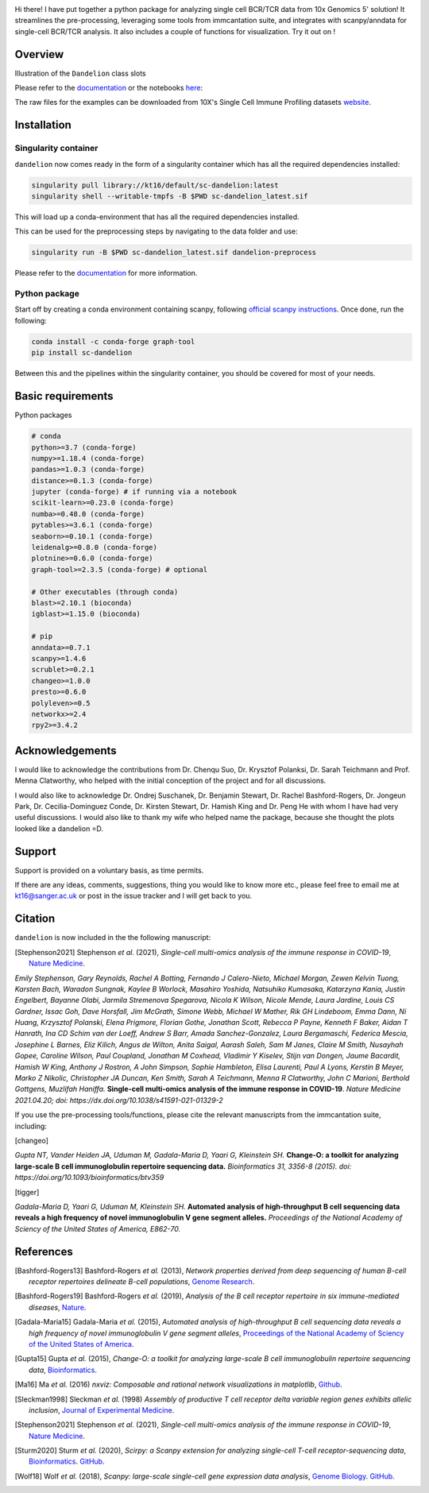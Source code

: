 |Docs| |PyPI| |Master| |MasterTest| |CodeCov| |Colab|

|logo|

Hi there! I have put together a python package for analyzing single cell
BCR/TCR data from 10x Genomics 5' solution! It streamlines the
pre-processing, leveraging some tools from immcantation suite, and
integrates with scanpy/anndata for single-cell BCR/TCR analysis. It also
includes a couple of functions for visualization. Try it out on |Colab| !

Overview
--------

|overview|

Illustration of the ``Dandelion`` class slots

|class|

Please refer to the
`documentation <https://sc-dandelion.readthedocs.io/>`__ or the
notebooks
`here <https://nbviewer.jupyter.org/github/zktuong/dandelion/tree/latest/docs/notebooks/>`__:

The raw files for the examples can be downloaded from 10X's Single Cell
Immune Profiling datasets
`website <https://support.10xgenomics.com/single-cell-vdj/datasets>`__.


.. raw:: html

    <div style="position: relative; padding-bottom: 56.25%; height: 0; overflow: hidden; max-width: 100%; height: auto;">
        <iframe src="https://www.youtube.com/embed/pxz31b1iIFY" frameborder="0" allowfullscreen style="position: absolute; top: 0; left: 0; width: 100%; height: 100%;"></iframe>
    </div>


Installation
------------

Singularity container
~~~~~~~~~~~~~~~~~~~~~

``dandelion`` now comes ready in the form of a singularity container 
which has all the required dependencies installed:

.. code:: bash

    singularity pull library://kt16/default/sc-dandelion:latest
    singularity shell --writable-tmpfs -B $PWD sc-dandelion_latest.sif


This will load up a conda-environment that has all the required 
dependencies installed.

This can be used for the preprocessing steps by navigating to the data 
folder and use:

.. code:: bash

    singularity run -B $PWD sc-dandelion_latest.sif dandelion-preprocess

Please refer to the
`documentation <https://sc-dandelion.readthedocs.io/en/latest/notebooks/singularity_preprocessing.html>`__
for more information.

Python package
~~~~~~~~~~~~~~

Start off by creating a conda environment containing scanpy, following
`official scanpy instructions <https://scanpy.readthedocs.io/en/stable/installation.html>`__.
Once done, run the following:

.. code:: bash

    conda install -c conda-forge graph-tool
    pip install sc-dandelion


Between this and the pipelines within the singularity container, you 
should be covered for most of your needs.

Basic requirements
------------------

Python packages

.. code:: python

    # conda
    python>=3.7 (conda-forge)
    numpy>=1.18.4 (conda-forge)
    pandas>=1.0.3 (conda-forge)
    distance>=0.1.3 (conda-forge)
    jupyter (conda-forge) # if running via a notebook
    scikit-learn>=0.23.0 (conda-forge)
    numba>=0.48.0 (conda-forge)
    pytables>=3.6.1 (conda-forge)
    seaborn>=0.10.1 (conda-forge)
    leidenalg>=0.8.0 (conda-forge)
    plotnine>=0.6.0 (conda-forge)
    graph-tool>=2.3.5 (conda-forge) # optional

    # Other executables (through conda)
    blast>=2.10.1 (bioconda)
    igblast>=1.15.0 (bioconda)

    # pip
    anndata>=0.7.1
    scanpy>=1.4.6
    scrublet>=0.2.1
    changeo>=1.0.0
    presto>=0.6.0
    polyleven>=0.5
    networkx>=2.4
    rpy2>=3.4.2


Acknowledgements
----------------

I would like to acknowledge the contributions from Dr. Chenqu Suo, Dr. 
Krysztof Polanksi, Dr. Sarah Teichmann and Prof. Menna Clatworthy, who 
helped with the initial conception of the project and for all discussions.

I would also like to acknowledge Dr. Ondrej Suschanek,
Dr. Benjamin Stewart, Dr. Rachel Bashford-Rogers, Dr. Jongeun Park, 
Dr. Cecilia-Dominguez Conde, Dr. Kirsten Stewart, Dr. Hamish King and 
Dr. Peng He with whom I have had very useful discussions. I would also 
like to thank my wife who helped name the package, because she thought 
the plots looked like a dandelion =D.

Support
-------

Support is provided on a voluntary basis, as time permits.

If there are any ideas, comments, suggestions, thing you would like to
know more etc., please feel free to email me at kt16@sanger.ac.uk or
post in the issue tracker and I will get back to you.

Citation
--------

``dandelion`` is now included in the the following manuscript:

.. [Stephenson2021] Stephenson *et al.* (2021),
   *Single-cell multi-omics analysis of the immune response in COVID-19*,
   `Nature Medicine <https://www.nature.com/articles/s41591-021-01329-2>`__.

*Emily Stephenson, Gary Reynolds, Rachel A Botting, Fernando J
Calero-Nieto, Michael Morgan, Zewen Kelvin Tuong, Karsten Bach, Waradon
Sungnak, Kaylee B Worlock, Masahiro Yoshida, Natsuhiko Kumasaka,
Katarzyna Kania, Justin Engelbert, Bayanne Olabi, Jarmila Stremenova
Spegarova, Nicola K Wilson, Nicole Mende, Laura Jardine, Louis CS
Gardner, Issac Goh, Dave Horsfall, Jim McGrath, Simone Webb, Michael W
Mather, Rik GH Lindeboom, Emma Dann, Ni Huang, Krzysztof Polanski, Elena
Prigmore, Florian Gothe, Jonathan Scott, Rebecca P Payne, Kenneth F
Baker, Aidan T Hanrath, Ina CD Schim van der Loeff, Andrew S Barr, Amada
Sanchez-Gonzalez, Laura Bergamaschi, Federica Mescia, Josephine L
Barnes, Eliz Kilich, Angus de Wilton, Anita Saigal, Aarash Saleh, Sam M
Janes, Claire M Smith, Nusayhah Gopee, Caroline Wilson, Paul Coupland,
Jonathan M Coxhead, Vladimir Y Kiselev, Stijn van Dongen, Jaume
Bacardit, Hamish W King, Anthony J Rostron, A John Simpson, Sophie
Hambleton, Elisa Laurenti, Paul A Lyons, Kerstin B Meyer, Marko Z
Nikolic, Christopher JA Duncan, Ken Smith, Sarah A Teichmann, Menna R
Clatworthy, John C Marioni, Berthold Gottgens, Muzlifah Haniffa.*
**Single-cell multi-omics analysis of the immune response in
COVID-19**. *Nature Medicine 2021.04.20; doi:
https://dx.doi.org/10.1038/s41591-021-01329-2*

If you use the pre-processing tools/functions, please cite the relevant manuscripts from the immcantation suite, including:

.. [changeo]
*Gupta NT, Vander Heiden JA, Uduman M, Gadala-Maria D, Yaari G, Kleinstein SH.* **Change-O: a toolkit for analyzing large-scale B cell immunoglobulin repertoire sequencing data.** *Bioinformatics 31, 3356-8 (2015). doi: https://doi.org/10.1093/bioinformatics/btv359*

.. [tigger]
*Gadala-Maria D, Yaari G, Uduman M, Kleinstein SH.* **Automated analysis of high-throughput B cell sequencing data reveals a high frequency of novel immunoglobulin V gene segment alleles.** *Proceedings of the National Academy of Sciency of the United States of America, E862-70.*

References
----------

.. [Bashford-Rogers13] Bashford-Rogers *et al.* (2013),
   *Network properties derived from deep sequencing of human B-cell receptor repertoires delineate B-cell populations*,
   `Genome Research <https://genome.cshlp.org/content/23/11/1874>`__.

.. [Bashford-Rogers19] Bashford-Rogers *et al.* (2019),
   *Analysis of the B cell receptor repertoire in six immune-mediated diseases*,
   `Nature <https://www.nature.com/articles/s41586-019-1595-3>`__.

.. [Gadala-Maria15] Gadala-Maria *et al.* (2015),
   *Automated analysis of high-throughput B cell sequencing data reveals a high frequency of novel immunoglobulin V gene segment alleles*,
   `Proceedings of the National Academy of Sciency of the United States of America <https://www.pnas.org/content/112/8/E862>`__.

.. [Gupta15] Gupta *et al.* (2015),
   *Change-O: a toolkit for analyzing large-scale B cell immunoglobulin repertoire sequencing data*,
   `Bioinformatics <https://academic.oup.com/bioinformatics/article/31/20/3356/195677>`__.

.. [Ma16] Ma *et al.* (2016)
   *nxviz: Composable and rational network visualizations in matplotlib*,
   `Github <https://github.com/ericmjl/nxviz>`__.

.. [Sleckman1998] Sleckman *et al.* (1998)
   *Assembly of productive T cell receptor delta variable region genes exhibits allelic inclusion*,
   `Journal of Experimental Medicine <https://rupress.org/jem/article-lookup/doi/10.1084/jem.188.8.1465>`__.

.. [Stephenson2021] Stephenson *et al.* (2021),
   *Single-cell multi-omics analysis of the immune response in COVID-19*,
   `Nature Medicine <https://www.nature.com/articles/s41591-021-01329-2>`__.

.. [Sturm2020] Sturm *et al.* (2020),
   *Scirpy: a Scanpy extension for analyzing single-cell T-cell receptor-sequencing data*,
   `Bioinformatics <https://academic.oup.com/bioinformatics/article/36/18/4817/5866543>`__.
   `GitHub <https://github.com/icbi-lab/scirpy>`__.

.. [Wolf18] Wolf *et al.* (2018),
   *Scanpy: large-scale single-cell gene expression data analysis*,
   `Genome Biology <https://doi.org/10.1186/s13059-017-1382-0>`__.
   `GitHub <https://github.com/theislab/scanpy>`__.


.. |Docs| image:: https://readthedocs.org/projects/sc-dandelion/badge/?version=latest
   :target: https://sc-dandelion.readthedocs.io/en/latest/?badge=latest
.. |PyPI| image:: https://img.shields.io/pypi/v/sc-dandelion?logo=PyPI
   :target: https://pypi.org/project/sc-dandelion/
.. |Master| image:: https://byob.yarr.is/zktuong/dandelion/master-version
   :target: https://github.com/zktuong/dandelion/tree/master
.. |MasterTest| image:: https://github.com/zktuong/dandelion/workflows/tests/badge.svg?branch=master
   :target: https://github.com/zktuong/dandelion/actions/workflows/tests.yml
.. |CodeCov| image:: https://codecov.io/gh/zktuong/dandelion/branch/master/graph/badge.svg?token=661BMU1FBO
   :target: https://codecov.io/gh/zktuong/dandelion
.. |Colab| image:: https://colab.research.google.com/assets/colab-badge.svg
   :target: https://colab.research.google.com/github/zktuong/dandelion/blob/master/container/dandelion_singularity.ipynb
.. |logo| image:: notebooks/img/dandelion_logo_illustration.png
.. |overview| image:: notebooks/img/dandelion_overview.png
.. |class| image:: notebooks/img/dandelion_class2.png
